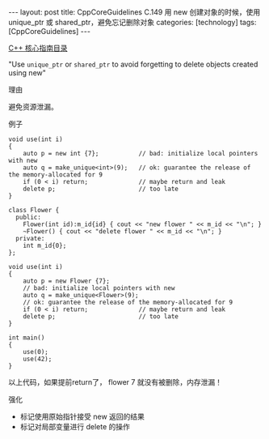#+BEGIN_EXPORT html
---
layout: post
title: CppCoreGuidelines C.149 用 new 创建对象的时候，使用 unique_ptr 或 shared_ptr，避免忘记删除对象
categories: [technology]
tags: [CppCoreGuidelines]
---
#+END_EXPORT

[[http://kimi.im/tags.html#CppCoreGuidelines-ref][C++ 核心指南目录]]

"Use ~unique_ptr~ or ~shared_ptr~ to avoid forgetting to delete objects created using new"


理由

避免资源泄漏。


例子

#+begin_src C++ :exports both :flags -std=c++20 :namespaces std :includes  <iostream> <vector> <algorithm> :eval no-export
void use(int i)
{
    auto p = new int {7};           // bad: initialize local pointers with new
    auto q = make_unique<int>(9);   // ok: guarantee the release of the memory-allocated for 9
    if (0 < i) return;              // maybe return and leak
    delete p;                       // too late
}
#+end_src

#+begin_src C++ :exports both :flags -std=c++20 :namespaces std :includes  <iostream> <vector> <algorithm> <memory> :eval no-export :results output
class Flower {
  public:
    Flower(int id):m_id{id} { cout << "new flower " << m_id << "\n"; }
    ~Flower() { cout << "delete flower " << m_id << "\n"; }
  private:
    int m_id{0};
};

void use(int i)
{
    auto p = new Flower {7};
    // bad: initialize local pointers with new
    auto q = make_unique<Flower>(9);
    // ok: guarantee the release of the memory-allocated for 9
    if (0 < i) return;              // maybe return and leak
    delete p;                       // too late
}

int main()
{
    use(0);
    use(42);
}
#+end_src

#+RESULTS:
: new flower 7
: new flower 9
: delete flower 7
: delete flower 9
: new flower 7
: new flower 9
: delete flower 9

以上代码，如果提前return了， flower 7 就没有被删除，内存泄漏！


强化
- 标记使用原始指针接受 new 返回的结果
- 标记对局部变量进行 delete 的操作
